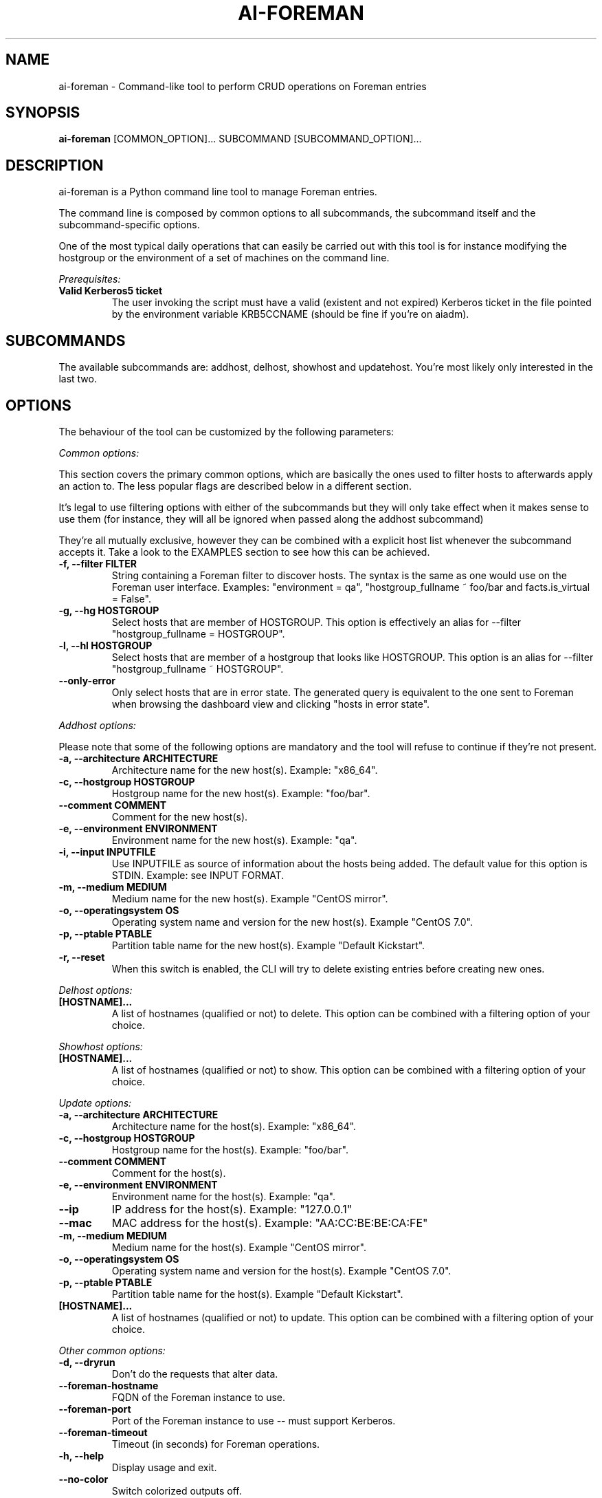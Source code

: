 .TH AI-FOREMAN "1" "March 2015" "ai-foreman" "User Commands"
.SH NAME
ai-foreman \- Command-like tool to perform CRUD operations on Foreman entries

.SH SYNOPSIS
.B "ai-foreman"
[COMMON_OPTION]...
SUBCOMMAND
[SUBCOMMAND_OPTION]...

.SH DESCRIPTION
ai-foreman is a Python command line tool to manage Foreman entries.
.LP
The command line is composed by common options to all subcommands,
the subcommand itself and the subcommand-specific options.
.LP
One of the most typical daily operations that can easily be carried out
with this tool is for instance modifying the hostgroup or the environment
of a set of machines on the command line.
.LP
.I Prerequisites:
.TP
.B Valid Kerberos5 ticket
The user invoking the script must have a valid (existent and not expired)
Kerberos ticket in the file pointed by the environment variable KRB5CCNAME
(should be fine if you're on aiadm).

.SH SUBCOMMANDS

The available subcommands are: addhost, delhost, showhost and updatehost.
You're most likely only interested in the last two.

.SH OPTIONS
The behaviour of the tool can be customized by the following
parameters:

.LP
.I Common options:

This section covers the primary common options, which are basically the ones
used to filter hosts to afterwards apply an action to. The less popular flags are
described below in a different section.

It's legal to use filtering options with either of the subcommands but they
will only take effect when it makes sense to use them (for instance,
they will all be ignored when passed along the addhost subcommand)

They're all mutually exclusive, however they can be combined with a explicit
host list whenever the subcommand accepts it. Take a look to the EXAMPLES
section to see how this can be achieved.

.TP
.B -f, --filter FILTER
String containing a Foreman filter to discover hosts. The syntax is the same
as one would use on the Foreman user interface. Examples: "environment = qa",
"hostgroup_fullname ~ foo/bar and facts.is_virtual = False".

.TP
.B -g, --hg HOSTGROUP
Select hosts that are member of HOSTGROUP. This option is effectively an alias
for --filter "hostgroup_fullname = HOSTGROUP".

.TP
.B -l, --hl HOSTGROUP
Select hosts that are member of a hostgroup that looks like HOSTGROUP.
This option is an alias for --filter "hostgroup_fullname ~ HOSTGROUP".

.TP
.B --only-error
Only select hosts that are in error state. The generated query is equivalent
to the one sent to Foreman when browsing the dashboard view and clicking
"hosts in error state".

.\""""""""""
.\" ADDHOST
.\""""""""""

.LP
.I Addhost options:

Please note that some of the following options are mandatory and the tool will
refuse to continue if they're not present.

.TP
.B -a, --architecture ARCHITECTURE
Architecture name for the new host(s). Example: "x86_64".

.TP
.B -c, --hostgroup HOSTGROUP
Hostgroup name for the new host(s). Example: "foo/bar".

.TP
.B --comment COMMENT
Comment for the new host(s).

.TP
.B -e, --environment ENVIRONMENT
Environment name for the new host(s). Example: "qa".

.TP
.B -i, --input INPUTFILE
Use INPUTFILE as source of information about the hosts being added. The
default value for this option is STDIN. Example: see INPUT FORMAT.

.TP
.B -m, --medium MEDIUM
Medium name for the new host(s). Example "CentOS mirror".

.TP
.B -o, --operatingsystem OS
Operating system name and version for the new host(s). Example "CentOS 7.0".

.TP
.B -p, --ptable PTABLE
Partition table name for the new host(s). Example "Default Kickstart".

.TP
.B -r, --reset
When this switch is enabled, the CLI will try to delete existing entries
before creating new ones.

.\""""""""""
.\" DELHOST
.\""""""""""

.LP
.I Delhost options:

.TP
.B [HOSTNAME]...
A list of hostnames (qualified or not) to delete. This option can be combined
with a filtering option of your choice.

.\""""""""""
.\" SHOWHOST
.\""""""""""

.LP
.I Showhost options:

.TP
.B [HOSTNAME]...
A list of hostnames (qualified or not) to show. This option can be combined
with a filtering option of your choice.


.\"""""""""""""
.\" UPDATEHOST
.\"""""""""""""

.LP
.I Update options:

.TP
.B -a, --architecture ARCHITECTURE
Architecture name for the host(s). Example: "x86_64".

.TP
.B -c, --hostgroup HOSTGROUP
Hostgroup name for the host(s). Example: "foo/bar".

.TP
.B --comment COMMENT
Comment for the host(s).

.TP
.B -e, --environment ENVIRONMENT
Environment name for the host(s). Example: "qa".

.TP
.B --ip
IP address for the host(s). Example: "127.0.0.1"

.TP
.B --mac
MAC address for the host(s). Example: "AA:CC:BE:BE:CA:FE"

.TP
.B -m, --medium MEDIUM
Medium name for the host(s). Example "CentOS mirror".

.TP
.B -o, --operatingsystem OS
Operating system name and version for the host(s). Example "CentOS 7.0".

.TP
.B -p, --ptable PTABLE
Partition table name for the host(s). Example "Default Kickstart".

.TP
.B [HOSTNAME]...
A list of hostnames (qualified or not) to update. This option can be combined
with a filtering option of your choice.

.LP
.I Other common options:

.TP
.B -d, --dryrun
Don't do the requests that alter data.

.TP
.B --foreman-hostname
FQDN of the Foreman instance to use.

.TP
.B --foreman-port
Port of the Foreman instance to use -- must support Kerberos.

.TP
.B --foreman-timeout
Timeout (in seconds) for Foreman operations.

.TP
.B -h, --help
Display usage and exit.

.TP
.B --no-color
Switch colorized outputs off.

.TP
.B --longtable
When showing summary tables, add some extra columns with additional
information (Architecture, Model, Ptable, Last Report). Please note
that the Last Report date for hosts with no reports is represented
by the UNIX epoch to allow sorting by this field.

.TP
.B -s, --sort FIELD
When showing summary tables, sort by column FIELD. Accepted fields are:
Name, Hostgroup, Environment, OS, Arch, Model, Ptable and Last Report.

.TP
.B -v, --verbose
Be chatty.

.SH INPUT FORMAT
When adding hosts, this tool consumes a text file in which there must
be one host described in each line. Each record must contain either 3
or 6 blank-separated fields as follows:

fqdn ip mac ipmi_mac ipmi_user ipmi_mac

The last three are optional, allowing registrations of machines without
an IPMI interface. The FQDN of the IPMI interface will be generated by
the CLI, using "fqdn" as base. Also, the IP address of this interface
will be resolved using DNS. Dashes to separate bytes of MAC addresses
will be automatically translated into colons.

.SH EXIT CODES
.TP
.B 0
All operations executed successfully.
.TP
.B 2
Bad command line.
.TP
.B 4
Kerberos TGT not-existent or expired.

.SH EXAMPLES

.TP
.B Show extended information about host "foo.cern.ch"
ai-foreman --longtable showhost foo.cern.ch

.TP
.B Show information about hosts in hostgroup "foo/bar" sorted by environment
ai-foreman -g foo/bar --sort Environment showhost

.TP
.B Show information about virtual hosts in environment "qa"
ai-foreman -f "facts.is_virtual = True and environment = qa" showhost

.TP
.B Change the operating system of a couple of hosts:
ai-foreman updatehost -o "SLC 6.6" -m "SLC" baz.cern.ch sugar.cern.ch

.TP
.B Update the hostgroup of hosts which hostgroup looks like "pants/2" and "bar.cern.ch"
ai-foreman -l "pants/2" updatehost bar.cern.ch --hostgroup pants/1

.TP
.B Delete all CASTOR ATLAS hosts
ai-foreman -l castor/c2atlas delhost

.SH REPORTING BUGS
If you experience any problem when using this tool, please open a support
call on SNOW (Functional Element "Configuration Management").

.SH AUTHORS
Nacho Barrientos <nacho.barrientos@cern.ch>

.SH SEE ALSO
ai-remote-power-control (1), ai-bs-vm (1)
